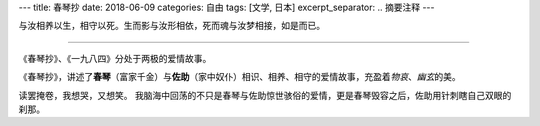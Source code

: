 ---
title: 春琴抄
date: 2018-06-09
categories: 自由
tags: [文学, 日本]
excerpt_separator: .. 摘要注释
---

.. class:: excerpt

    与汝相养以生，相守以死。生而影与汝形相依，死而魂与汝梦相接，如是而已。

.. 摘要注释

----

《春琴抄》、《一九八四》分处于两极的爱情故事。

《春琴抄》，讲述了\ **春琴**\ （富家千金）与\ **佐助**\ （家中奴仆）相识、相养、相守的爱情故事，充盈着\ *物哀*\ 、\ *幽玄*\ 的美。

读罢掩卷，我想哭，又想笑。
我脑海中回荡的不只是春琴与佐助惊世骇俗的爱情，更是春琴毁容之后，佐助用针刺瞎自己双眼的刹那。